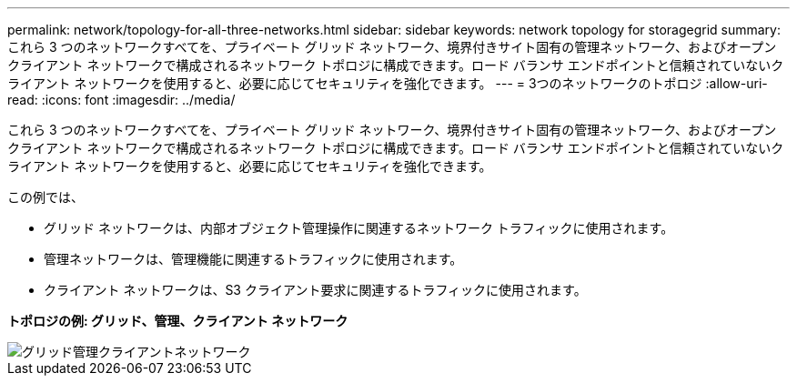 ---
permalink: network/topology-for-all-three-networks.html 
sidebar: sidebar 
keywords: network topology for storagegrid 
summary: これら 3 つのネットワークすべてを、プライベート グリッド ネットワーク、境界付きサイト固有の管理ネットワーク、およびオープン クライアント ネットワークで構成されるネットワーク トポロジに構成できます。ロード バランサ エンドポイントと信頼されていないクライアント ネットワークを使用すると、必要に応じてセキュリティを強化できます。 
---
= 3つのネットワークのトポロジ
:allow-uri-read: 
:icons: font
:imagesdir: ../media/


[role="lead"]
これら 3 つのネットワークすべてを、プライベート グリッド ネットワーク、境界付きサイト固有の管理ネットワーク、およびオープン クライアント ネットワークで構成されるネットワーク トポロジに構成できます。ロード バランサ エンドポイントと信頼されていないクライアント ネットワークを使用すると、必要に応じてセキュリティを強化できます。

この例では、

* グリッド ネットワークは、内部オブジェクト管理操作に関連するネットワーク トラフィックに使用されます。
* 管理ネットワークは、管理機能に関連するトラフィックに使用されます。
* クライアント ネットワークは、S3 クライアント要求に関連するトラフィックに使用されます。


*トポロジの例: グリッド、管理、クライアント ネットワーク*

image::../media/grid_admin_client_networks.png[グリッド管理クライアントネットワーク]
